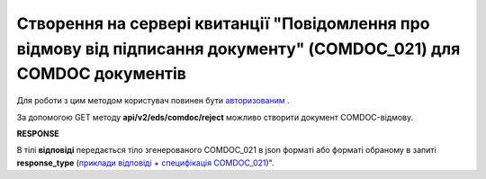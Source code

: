 ################################################################################################################################
**Створення на сервері квитанції "Повідомлення про відмову від підписання документу" (COMDOC_021) для COMDOC документів**
################################################################################################################################

Для роботи з цим методом користувач повинен бути `авторизованим <https://wiki.edin.ua/uk/latest/integration_2_0/APIv2/Methods/Authorization.html>`__ .

За допомогою GET методу **api/v2/eds/comdoc/reject** можливо створити документ COMDOC-відмову.

.. csv-table:: 
  :file: GetRejectTicketBody.csv
  :widths:  10, 41
  :stub-columns: 0

**RESPONSE**

В тілі **відповіді** передається тіло згенерованого COMDOC_021 в json форматі або форматі обраному в запиті **response_type** (`приклади відповіді <https://wiki.edin.ua/uk/latest/integration_2_0/APIv2/Methods/EveryBody/GetRejectTicketBodyExample.html>`__ + `специфікація COMDOC_021 <https://wiki.edin.ua/uk/latest/EDIN_Specs/XML/COMDOC_021_x.html>`__)".

.. так тут спеціально два методи посилаються на одну сторінку (інших прикладів немає)